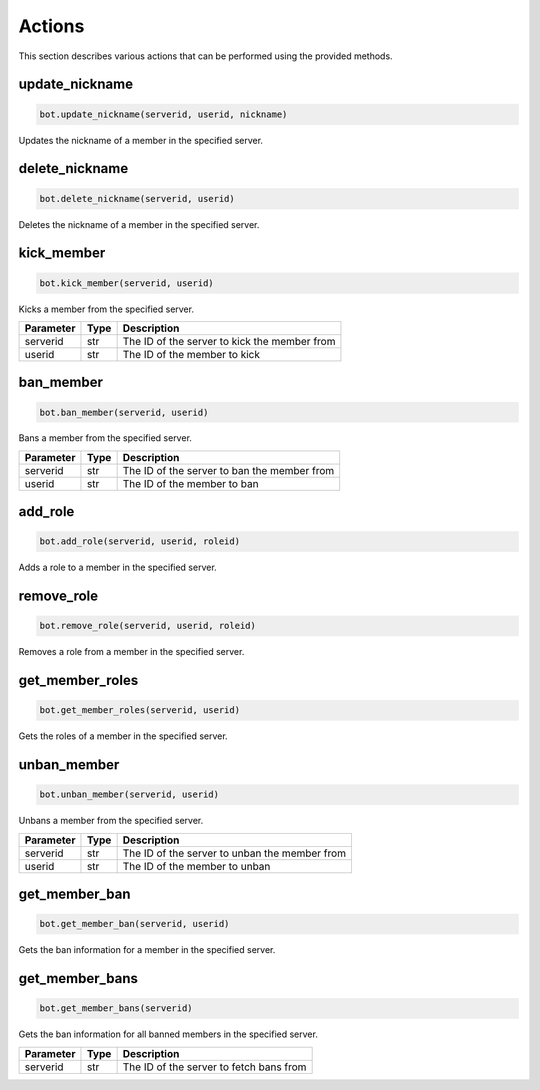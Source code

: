 Actions
=======

This section describes various actions that can be performed using the provided methods.

update_nickname
---------------

.. code-block:: python

    bot.update_nickname(serverid, userid, nickname)

Updates the nickname of a member in the specified server.

+-----------+------+---------------------------------------------------+
| Parameter | Type | Description                                       |
+===========+======+===================================================+
| serverid  | str  | The ID of the server where the member is located |
+-----------+------+---------------------------------------------------+
| userid    | str  | The ID of the member whose nickname to update    |
+-----------+------+---------------------------------------------------+
| nickname  | str  | The new nickname for the member                   |
+-----------+------+---------------------------------------------------+

delete_nickname
---------------

.. code-block:: python

    bot.delete_nickname(serverid, userid)

Deletes the nickname of a member in the specified server.

+-----------+------+---------------------------------------------------+
| Parameter | Type | Description                                       |
+===========+======+===================================================+
| serverid  | str  | The ID of the server where the member is located |
+-----------+------+---------------------------------------------------+
| userid    | str  | The ID of the member whose nickname to delete    |
+-----------+------+---------------------------------------------------+

kick_member
-----------

.. code-block:: python

    bot.kick_member(serverid, userid)

Kicks a member from the specified server.

+-----------+------+----------------------------------------------+
| Parameter | Type | Description                                  |
+===========+======+==============================================+
| serverid  | str  | The ID of the server to kick the member from |
+-----------+------+----------------------------------------------+
| userid    | str  | The ID of the member to kick                 |
+-----------+------+----------------------------------------------+

ban_member
----------

.. code-block:: python

    bot.ban_member(serverid, userid)

Bans a member from the specified server.

+-----------+------+---------------------------------------------+
| Parameter | Type | Description                                 |
+===========+======+=============================================+
| serverid  | str  | The ID of the server to ban the member from |
+-----------+------+---------------------------------------------+
| userid    | str  | The ID of the member to ban                 |
+-----------+------+---------------------------------------------+

add_role
--------

.. code-block:: python

    bot.add_role(serverid, userid, roleid)

Adds a role to a member in the specified server.

+-----------+------+----------------------------------------------+
| Parameter | Type | Description                                  |
+===========+======+==============================================+
| serverid  | str  | The ID of the server where the member is located |
+-----------+------+----------------------------------------------+
| userid    | str  | The ID of the member to add the role to      |
+-----------+------+----------------------------------------------+
| roleid    | str  | The ID of the role to add                    |
+-----------+------+----------------------------------------------+

remove_role
-----------

.. code-block:: python

    bot.remove_role(serverid, userid, roleid)

Removes a role from a member in the specified server.

+-----------+------+----------------------------------------------+
| Parameter | Type | Description                                  |
+===========+======+==============================================+
| serverid  | str  | The ID of the server where the member is located |
+-----------+------+----------------------------------------------+
| userid    | str  | The ID of the member to remove the role from |
+-----------+------+----------------------------------------------+
| roleid    | str  | The ID of the role to remove                 |
+-----------+------+----------------------------------------------+


get_member_roles
----------------

.. code-block:: python

    bot.get_member_roles(serverid, userid)

Gets the roles of a member in the specified server.

+-----------+------+---------------------------------------------------+
| Parameter | Type | Description                                       |
+===========+======+===================================================+
| serverid  | str  | The ID of the server where the member is located |
+-----------+------+---------------------------------------------------+
| userid    | str  | The ID of the member whose roles to fetch        |
+-----------+------+---------------------------------------------------+

unban_member
------------

.. code-block:: python

    bot.unban_member(serverid, userid)

Unbans a member from the specified server.

+-----------+------+-----------------------------------------------+
| Parameter | Type | Description                                   |
+===========+======+===============================================+
| serverid  | str  | The ID of the server to unban the member from |
+-----------+------+-----------------------------------------------+
| userid    | str  | The ID of the member to unban                 |
+-----------+------+-----------------------------------------------+

get_member_ban
--------------

.. code-block:: python

    bot.get_member_ban(serverid, userid)

Gets the ban information for a member in the specified server.

+-----------+------+---------------------------------------------------+
| Parameter | Type | Description                                       |
+===========+======+===================================================+
| serverid  | str  | The ID of the server where the member is banned  |
+-----------+------+---------------------------------------------------+
| userid    | str  | The ID of the banned member                       |
+-----------+------+---------------------------------------------------+

get_member_bans
---------------

.. code-block:: python

    bot.get_member_bans(serverid)

Gets the ban information for all banned members in the specified server.

+-----------+------+------------------------------------------+
| Parameter | Type | Description                              |
+===========+======+==========================================+
| serverid  | str  | The ID of the server to fetch bans from  |
+-----------+------+------------------------------------------+
